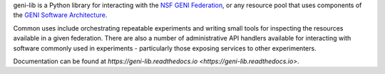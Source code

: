 geni-lib is a Python library for interacting with the `NSF GENI Federation <http://www.geni.net>`_,
or any resource pool that uses components of the `GENI Software Architecture <http://groups.geni.net/geni/raw-attachment/wiki/GeniArchitectTeam/GENI%20Software%20Architecture%20v1.0.pdf>`_.

Common uses include orchestrating repeatable experiments and writing small tools for
inspecting the resources available in a given federation.  There are also a number
of administrative API handlers available for interacting with software commonly used
in experiments - particularly those exposing services to other experimenters.

Documentation can be found at `https://geni-lib.readthedocs.io <https://geni-lib.readthedocs.io>`.
